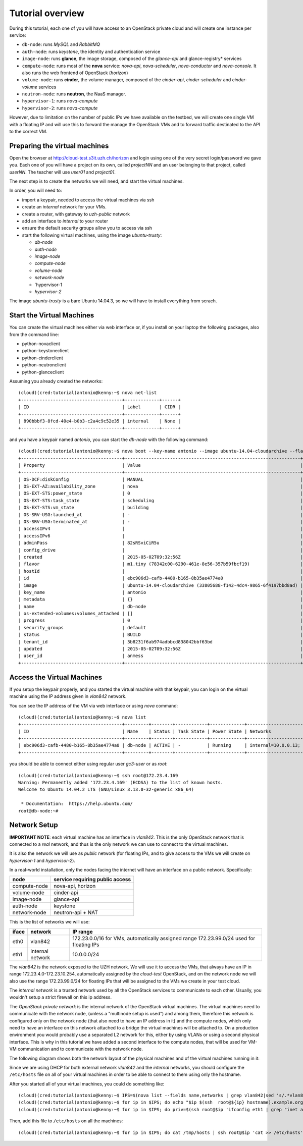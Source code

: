 
-----------------
Tutorial overview
-----------------

During this tutorial, each one of you will have access to an OpenStack
private cloud and will create one instance per service:

* ``db-node``:  runs *MySQL* and *RabbitMQ*

* ``auth-node``: runs *keystone*, the identity and authentication
  service

* ``image-node``: runs **glance**, the image storage, composed of the
  *glance-api* and glance-registry* services

* ``compute-node``: runs most of the **nova** service: *nova-api*,
  *nova-scheduler*, *nova-conductor* and *nova-console*. It also runs
  the web frontend of OpenStack (*horizon*)

* ``volume-node``: runs **cinder**, the volume manager, composed of
  the *cinder-api*, *cinder-scheduler* and *cinder-volume* services

* ``neutron-node``: runs **neutron**, the NaaS manager. 

* ``hypervisor-1``: runs *nova-compute*

* ``hypervisor-2``: runs *nova-compute*

However, due to limitation on the number of public IPs we have
available on the testbed, we will create one single VM with a floating
IP and will use this to forward the manage the OpenStack VMs and to
forward traffic destinated to the API to the correct VM.

Preparing the virtual machines
------------------------------

Open the browser at http://cloud-test.s3it.uzh.ch/horizon and login using one
of the very secret login/password we gave you. Each one of you will
have a project on its own, called `projectNN` and an user belonging to
that project, called `userNN`. The teacher will use `user01` and
`project01`.

The next step is to create the networks we will need, and start the
virtual machines.

In order, you will need to:

* import a keypair, needed to access the virtual machines via ssh

* create an `internal` network for your VMs.

* create a router, with gateway to `uzh-public` network

* add an interface to `internal` to your router

* ensure the default security groups allow you to access via ssh

* start the following virtual machines, using the image
  `ubuntu-trusty`:

  * `db-node`

  * `auth-node`

  * `image-node`

  * `compute-node`

  * `volume-node`

  * `network-node`
    
  * `hypervisor-1
    
  * `hypervisor-2`
    
The image `ubuntu-trusty` is a bare Ubuntu 14.04.3, so we will have to
install everything from scrach.


Start the Virtual Machines
--------------------------

You can create the virtual machines either via web interface or, if
you install on your laptop the following packages, also from the
command line:

* python-novaclient
* python-keystoneclient
* python-cinderclient
* python-neutronclient
* python-glanceclient

Assuming you already created the networks::

    (cloud)(cred:tutorial)antonio@kenny:~$ nova net-list
    +--------------------------------------+-------------+------+
    | ID                                   | Label       | CIDR |
    +--------------------------------------+-------------+------+
    | 890bbbf3-8fcd-40e4-b0b3-c2a4c9c52e35 | internal    | None |
    +--------------------------------------+-------------+------+

and you have a keypair named `antonio`, you can start the `db-node`
with the following command::

    (cloud)(cred:tutorial)antonio@kenny:~$ nova boot --key-name antonio --image ubuntu-14.04-cloudarchive --flavor m1.tiny --nic net-id=8cf2499c-4d99-4623-a482-a762bacd862d --nic net-id=890bbbf3-8fcd-40e4-b0b3-c2a4c9c52e35   db-node
    +--------------------------------------+------------------------------------------------------------------+
    | Property                             | Value                                                            |
    +--------------------------------------+------------------------------------------------------------------+
    | OS-DCF:diskConfig                    | MANUAL                                                           |
    | OS-EXT-AZ:availability_zone          | nova                                                             |
    | OS-EXT-STS:power_state               | 0                                                                |
    | OS-EXT-STS:task_state                | scheduling                                                       |
    | OS-EXT-STS:vm_state                  | building                                                         |
    | OS-SRV-USG:launched_at               | -                                                                |
    | OS-SRV-USG:terminated_at             | -                                                                |
    | accessIPv4                           |                                                                  |
    | accessIPv6                           |                                                                  |
    | adminPass                            | 82sRSviCiR5u                                                     |
    | config_drive                         |                                                                  |
    | created                              | 2015-05-02T09:32:56Z                                             |
    | flavor                               | m1.tiny (78342c00-6290-461e-8e56-357b59fbcf19)                   |
    | hostId                               |                                                                  |
    | id                                   | ebc906d3-cafb-4480-b165-8b35ae4774a0                             |
    | image                                | ubuntu-14.04-cloudarchive (33805688-f142-4dc4-9865-6f4197bbd8ad) |
    | key_name                             | antonio                                                          |
    | metadata                             | {}                                                               |
    | name                                 | db-node                                                          |
    | os-extended-volumes:volumes_attached | []                                                               |
    | progress                             | 0                                                                |
    | security_groups                      | default                                                          |
    | status                               | BUILD                                                            |
    | tenant_id                            | 3b8231f6ab974adbbcd838042bbf63bd                                 |
    | updated                              | 2015-05-02T09:32:56Z                                             |
    | user_id                              | anmess                                                           |
    +--------------------------------------+------------------------------------------------------------------+


Access the Virtual Machines
---------------------------

If you setup the keypair properly, and you started the virtual machine
with that keypair, you can login on the virtual machine using the IP
address given in `vlan842` network.

You can see the IP address of the VM via web interface or using `nova`
command::

    (cloud)(cred:tutorial)antonio@kenny:~$ nova list
    +--------------------------------------+---------+--------+------------+-------------+------------------------------------------+
    | ID                                   | Name    | Status | Task State | Power State | Networks                                 |
    +--------------------------------------+---------+--------+------------+-------------+------------------------------------------+
    | ebc906d3-cafb-4480-b165-8b35ae4774a0 | db-node | ACTIVE | -          | Running     | internal=10.0.0.13; vlan842=172.23.4.169 |
    +--------------------------------------+---------+--------+------------+-------------+------------------------------------------+

you should be able to connect either using regular user `gc3-user` or
as `root`::

    (cloud)(cred:tutorial)antonio@kenny:~$ ssh root@172.23.4.169
    Warning: Permanently added '172.23.4.169' (ECDSA) to the list of known hosts.
    Welcome to Ubuntu 14.04.2 LTS (GNU/Linux 3.13.0-32-generic x86_64)

     * Documentation:  https://help.ubuntu.com/
    root@db-node:~# 


Network Setup
-------------

**IMPORTANT NOTE**: each virtual machine has an interface in
`vlan842`. This is the only OpenStack network that is connected to a
*real* network, and thus is the only network we can use to connect to
the virtual machines. 

It is also the network we will use as `public` network (for floating
IPs, and to give access to the VMs we will create on `hypervisor-1` and
`hypervisor-2`).

In a real-world installation, only the nodes facing the internet will
have an interface on a public network. Specifically:

+--------------+---------------------------------+
| node         | service requiring public access |
+==============+=================================+
| compute-node | nova-api, horizon               |
+--------------+---------------------------------+
| volume-node  | cinder-api                      |
+--------------+---------------------------------+
| image-node   | glance-api                      |
+--------------+---------------------------------+
| auth-node    | keystone                        |
+--------------+---------------------------------+
| network-node | neutron-api + NAT               |
+--------------+---------------------------------+


This is the list of networks we will use:

+------+-----------------------+-------------------------------------------------+
| iface| network               | IP range                                        |
+======+=======================+=================================================+
| eth0 | vlan842               | 172.23.0.0/16 for VMs, automatically assigned   |
|      |                       | range 172.23.99.0/24 used for floating IPs      |
+------+-----------------------+-------------------------------------------------+
| eth1 | internal network      | 10.0.0.0/24                                     |
+------+-----------------------+-------------------------------------------------+


The *vlan842* is the network exposed to the UZH network. We will use
it to access the VMs, that always have an IP in range
172.23.4.0-172.23.10.254, automatically assigned by the `cloud-test`
OpenStack, and on the network node we will also use the range
172.23.99.0/24 for floating IPs that will be assigned to the VMs we
create in your test cloud.

The *internal network* is a trusted network used by all the OpenStack
services to communicate to each other. Usually, you wouldn't setup a
strict firewall on this ip address.

The *OpenStack private network* is the internal network of the
OpenStack virtual machines. The virtual machines need to communicate
with the network node, (unless a "multinode setup is used") and among
them, therefore this network is configured only on the network node
(that also need to have an IP address in it) and the compute nodes,
which only need to have an interface on this network attached to a
bridge the virtual machines will be attached to. On a production
environment you would probably use a separated L2 network for this,
either by using VLANs or using a second physical interface. This is
why in this tutorial we have added a second interface to the compute
nodes, that will be used for VM-VM communication and to communicate
with the network node.

The following diagram shows both the network layout of the physical
machines and of the virtual machines running in it:

.. image:: ../images/network_diagram.png

Since we are using DHCP for both external network `vlan842` and the
`internal` networks, you should configure the ``/etc/hosts`` file on
all of your virtual machines in order to be able to connect to them
using only the hostname.

After you started all of your virtual machines, you could do something
like::

    (cloud)(cred:tutorial)antonio@kenny:~$ IPS=$(nova list --fields name,networks | grep vlan842|sed 's/.*vlan842=\(172.23.[0-9]\+\.[0-9]\+\).*/\1/g')
    (cloud)(cred:tutorial)antonio@kenny:~$ for ip in $IPS; do echo "$ip $(ssh  root@${ip} hostname).example.org" >> /tmp/hosts; done
    (cloud)(cred:tutorial)antonio@kenny:~$ for ip in $IPS; do priv=$(ssh root@$ip 'ifconfig eth1 | grep "inet addr" | sed "s/.*addr:\(10.0.0.[0-9]\+\).*/\1/g"'); host=$(ssh root@$ip hostname); echo "$priv $host" >> /tmp/hosts; done

Then, add this file to ``/etc/hosts`` on all the machines::

    (cloud)(cred:tutorial)antonio@kenny:~$ for ip in $IPS; do cat /tmp/hosts | ssh root@$ip 'cat >> /etc/hosts'; done


..
   Installation:
   -------------

   We will install the following services in sequence, on different
   virtual machines.

   * ``all nodes installation``: Common tasks for all the nodes
   * ``db-node``: MySQL + RabbitMQ,
   * ``auth-node``: keystone,
   * ``image-node``: glance,
   * ``compute-node``: nova-api, nova-scheduler,
   * ``network-node``: nova-network,
   * ``volume-node``: cinder,
   * ``hypervisor-1``: nova-compute,
   * ``hypervisor-2``: nova-compute,

